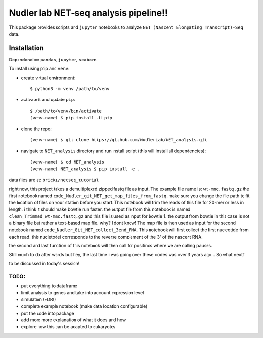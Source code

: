 Nudler lab NET-seq analysis pipeline!!
======================================

This package provides scripts and ``jupyter`` notebooks to analyze
``NET (Nascent Elongating Transcript)-Seq`` data.

Installation
------------

Dependencies: ``pandas``, ``jupyter``, ``seaborn``

To install using ``pip`` and ``venv``:

-  create virtual environment:

   ::

       $ python3 -m venv /path/to/venv

-  activate it and update ``pip``:

   ::

       $ /path/to/venv/bin/activate
       (venv-name) $ pip install -U pip

-  clone the repo:

   ::

       (venv-name) $ git clone https://github.com/NudlerLab/NET_analysis.git

-  navigate to ``NET_analysis`` directory and run install script (this
   will install all dependencies):

   ::

       (venv-name) $ cd NET_analysis
       (venv-name) NET_analysis $ pip install -e .

data files are at: ``brick1/netseq_tutorial``

right now, this project takes a demultiplexed zipped fastq file as
input. The example file name is: ``wt-mmc.fastq.gz`` the first notebook
named ``code_Nudler_git_NET_get_map_files_from_fastq``. make sure you
change the file path to fit the location of files on your station before
you start. This notebook will trim the reads of this file for 20-mer or
less in length. i think it should make bowtie run faster. the output
file from this notebook is named ``clean_Trimmed_wt-mmc.fastq.gz`` and
this file is used as input for bowtie 1. the output from bowtie in this
case is not a binary file but rather a text-based map file. why? I dont
know! The map file is then used as input for the second notebook named
``code_Nudler_Git_NET_collect_3end_RNA``. This notebook will first
collect the first nucleotide from each read. this nucletodei corresponds
to the reverse complement of the 3' of the nascent RNA.

the second and last function of this notebook will then call for
positinos where we are calling pauses.

Still much to do after wards but hey, the last time i was going over
these codes was over 3 years ago... So what next?

to be discussed in today's session!

TODO:
~~~~~

-  put everything to dataframe
-  limit analysis to genes and take into account expression level
-  simulation (FDR!)
-  complete example notebook (make data location configurable)
-  put the code into package
-  add more more explanation of what it does and how
-  explore how this can be adapted to eukaryotes
